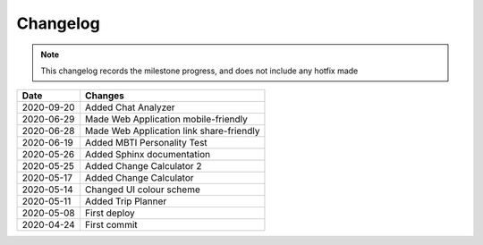 ***************************************
Changelog
***************************************

.. note::  This changelog records the milestone progress, and does not include any hotfix made

========== ===========================================
Date       Changes
========== ===========================================
2020-09-20 Added Chat Analyzer
2020-06-29 Made Web Application mobile-friendly
2020-06-28 Made Web Application link share-friendly
2020-06-19 Added MBTI Personality Test
2020-05-26 Added Sphinx documentation
2020-05-25 Added Change Calculator 2
2020-05-17 Added Change Calculator
2020-05-14 Changed UI colour scheme
2020-05-11 Added Trip Planner
2020-05-08 First deploy
2020-04-24 First commit
========== ===========================================
